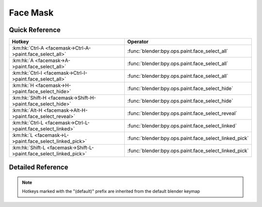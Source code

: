 *********
Face Mask
*********

.. km:module:: facemask

   


---------------
Quick Reference
---------------

+--------------------------------------------------------------------+------------------------------------------------------+
|Hotkey                                                              |Operator                                              |
+====================================================================+======================================================+
|:km:hk:`Ctrl-A <facemask->Ctrl-A->paint.face_select_all>`           |:func:`blender:bpy.ops.paint.face_select_all`         |
+--------------------------------------------------------------------+------------------------------------------------------+
|:km:hk:`A <facemask->A->paint.face_select_all>`                     |:func:`blender:bpy.ops.paint.face_select_all`         |
+--------------------------------------------------------------------+------------------------------------------------------+
|:km:hk:`Ctrl-I <facemask->Ctrl-I->paint.face_select_all>`           |:func:`blender:bpy.ops.paint.face_select_all`         |
+--------------------------------------------------------------------+------------------------------------------------------+
|:km:hk:`H <facemask->H->paint.face_select_hide>`                    |:func:`blender:bpy.ops.paint.face_select_hide`        |
+--------------------------------------------------------------------+------------------------------------------------------+
|:km:hk:`Shift-H <facemask->Shift-H->paint.face_select_hide>`        |:func:`blender:bpy.ops.paint.face_select_hide`        |
+--------------------------------------------------------------------+------------------------------------------------------+
|:km:hk:`Alt-H <facemask->Alt-H->paint.face_select_reveal>`          |:func:`blender:bpy.ops.paint.face_select_reveal`      |
+--------------------------------------------------------------------+------------------------------------------------------+
|:km:hk:`Ctrl-L <facemask->Ctrl-L->paint.face_select_linked>`        |:func:`blender:bpy.ops.paint.face_select_linked`      |
+--------------------------------------------------------------------+------------------------------------------------------+
|:km:hk:`L <facemask->L->paint.face_select_linked_pick>`             |:func:`blender:bpy.ops.paint.face_select_linked_pick` |
+--------------------------------------------------------------------+------------------------------------------------------+
|:km:hk:`Shift-L <facemask->Shift-L->paint.face_select_linked_pick>` |:func:`blender:bpy.ops.paint.face_select_linked_pick` |
+--------------------------------------------------------------------+------------------------------------------------------+


------------------
Detailed Reference
------------------

.. note:: Hotkeys marked with the "(default)" prefix are inherited from the default blender keymap

   

.. km:hotkey:: Ctrl-A -> paint.face_select_all

   (De)select All

   bpy.ops.paint.face_select_all(action='TOGGLE')
   
   
   +------------+--------+
   |Properties: |Values: |
   +============+========+
   |Action      |TOGGLE  |
   +------------+--------+
   
   
.. km:hotkeyd:: A -> paint.face_select_all

   (De)select All

   bpy.ops.paint.face_select_all(action='TOGGLE')
   
   
   +------------+--------+
   |Properties: |Values: |
   +============+========+
   |Action      |TOGGLE  |
   +------------+--------+
   
   
.. km:hotkeyd:: Ctrl-I -> paint.face_select_all

   (De)select All

   bpy.ops.paint.face_select_all(action='TOGGLE')
   
   
   +------------+--------+
   |Properties: |Values: |
   +============+========+
   |Action      |INVERT  |
   +------------+--------+
   
   
.. km:hotkeyd:: H -> paint.face_select_hide

   Face Select Hide

   bpy.ops.paint.face_select_hide(unselected=False)
   
   
   +------------+--------+
   |Properties: |Values: |
   +============+========+
   |Unselected  |False   |
   +------------+--------+
   
   
.. km:hotkeyd:: Shift-H -> paint.face_select_hide

   Face Select Hide

   bpy.ops.paint.face_select_hide(unselected=False)
   
   
   +------------+--------+
   |Properties: |Values: |
   +============+========+
   |Unselected  |True    |
   +------------+--------+
   
   
.. km:hotkeyd:: Alt-H -> paint.face_select_reveal

   Face Select Reveal

   bpy.ops.paint.face_select_reveal(unselected=False)
   
   
.. km:hotkeyd:: Ctrl-L -> paint.face_select_linked

   Select Linked

   bpy.ops.paint.face_select_linked()
   
   
.. km:hotkeyd:: L -> paint.face_select_linked_pick

   Select Linked Pick

   bpy.ops.paint.face_select_linked_pick(deselect=False)
   
   
   +------------+--------+
   |Properties: |Values: |
   +============+========+
   |Deselect    |False   |
   +------------+--------+
   
   
.. km:hotkeyd:: Shift-L -> paint.face_select_linked_pick

   Select Linked Pick

   bpy.ops.paint.face_select_linked_pick(deselect=False)
   
   
   +------------+--------+
   |Properties: |Values: |
   +============+========+
   |Deselect    |True    |
   +------------+--------+
   
   
